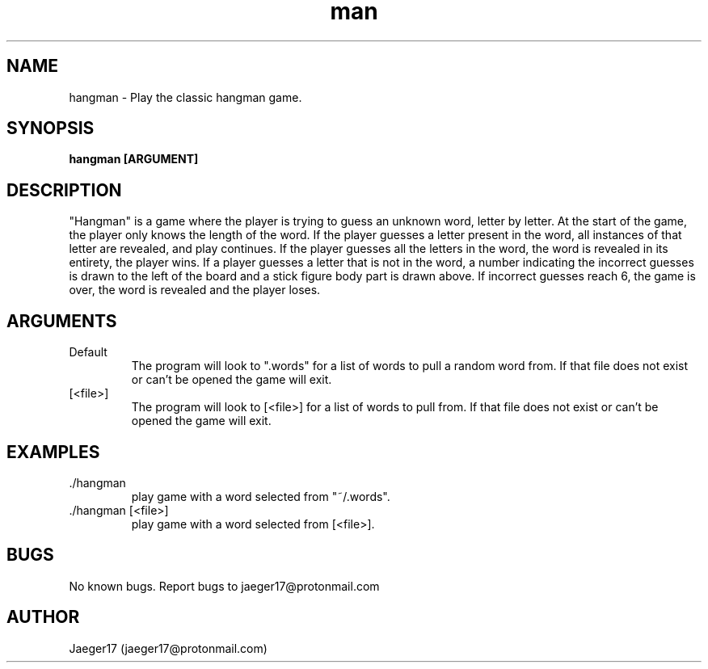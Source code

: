 .\" Manpage for hangman.
.\" contact jaeger17@protonmail.com for questions or concerns
.TH man 8 "05/04/2021" "6.0" "hangman man page"
.SH NAME
hangman \- Play the classic hangman game.
.SH SYNOPSIS
.B hangman [ARGUMENT]
.SH DESCRIPTION
"Hangman" is a game where the player is trying to guess an unknown word, letter 
by letter. At the start of the game, the player only knows the length of the word. 
If the player guesses a letter present in the word, all instances of that letter 
are revealed, and play continues. If the player guesses all the letters in the 
word, the word is revealed in its entirety, the player wins. If a player guesses 
a letter that is not in the word, a number indicating the incorrect guesses is 
drawn to the left of the board and a stick figure body part  is drawn above. 
If incorrect guesses reach 6, the game is over, the word is revealed and the 
player loses.
.SH ARGUMENTS
.IP Default
The program will look to ".words" for a list of words to pull a random word from. 
If that file does not exist or can't be opened the game will exit.
.IP [<file>]
The program will look to [<file>] for a list of words to pull from. If that file 
does not exist or can't be opened the game will exit.
.SH EXAMPLES
.IP\- "./hangman"
play game with a word selected from "~/.words".
.IP\- "./hangman [<file>]"
play game with a word selected from [<file>].
.SH BUGS
No known bugs.
Report bugs to jaeger17@protonmail.com
.SH AUTHOR
Jaeger17 (jaeger17@protonmail.com)